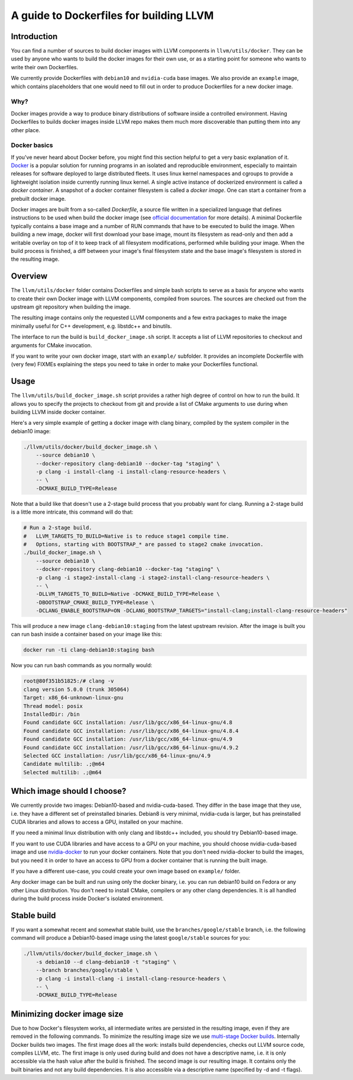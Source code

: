 =========================================
A guide to Dockerfiles for building LLVM
=========================================

Introduction
============
You can find a number of sources to build docker images with LLVM components in
``llvm/utils/docker``. They can be used by anyone who wants to build the docker
images for their own use, or as a starting point for someone who wants to write
their own Dockerfiles.

We currently provide Dockerfiles with ``debian10`` and ``nvidia-cuda`` base images.
We also provide an ``example`` image, which contains placeholders that one would need
to fill out in order to produce Dockerfiles for a new docker image.

Why?
----
Docker images provide a way to produce binary distributions of
software inside a controlled environment. Having Dockerfiles to builds docker images
inside LLVM repo makes them much more discoverable than putting them into any other
place.

Docker basics
-------------
If you've never heard about Docker before, you might find this section helpful
to get a very basic explanation of it.
`Docker <https://www.docker.com/>`_ is a popular solution for running programs in
an isolated and reproducible environment, especially to maintain releases for
software deployed to large distributed fleets.
It uses linux kernel namespaces and cgroups to provide a lightweight isolation
inside currently running linux kernel.
A single active instance of dockerized environment is called a *docker
container*.
A snapshot of a docker container filesystem is called a *docker image*.
One can start a container from a prebuilt docker image.

Docker images are built from a so-called *Dockerfile*, a source file written in
a specialized language that defines instructions to be used when build
the docker image (see `official
documentation <https://docs.docker.com/engine/reference/builder/>`_ for more
details). A minimal Dockerfile typically contains a base image and a number
of RUN commands that have to be executed to build the image. When building a new
image, docker will first download your base image, mount its filesystem as
read-only and then add a writable overlay on top of it to keep track of all
filesystem modifications, performed while building your image. When the build
process is finished, a diff between your image's final filesystem state and the
base image's filesystem is stored in the resulting image.

Overview
========
The ``llvm/utils/docker`` folder contains Dockerfiles and simple bash scripts to
serve as a basis for anyone who wants to create their own Docker image with
LLVM components, compiled from sources. The sources are checked out from the
upstream git repository when building the image.

The resulting image contains only the requested LLVM components and a few extra
packages to make the image minimally useful for C++ development, e.g. libstdc++
and binutils.

The interface to run the build is ``build_docker_image.sh`` script. It accepts a
list of LLVM repositories to checkout and arguments for CMake invocation.

If you want to write your own docker image, start with an ``example/`` subfolder.
It provides an incomplete Dockerfile with (very few) FIXMEs explaining the steps
you need to take in order to make your Dockerfiles functional.

Usage
=====
The ``llvm/utils/build_docker_image.sh`` script provides a rather high degree of
control on how to run the build. It allows you to specify the projects to
checkout from git and provide a list of CMake arguments to use during when
building LLVM inside docker container.

Here's a very simple example of getting a docker image with clang binary,
compiled by the system compiler in the debian10 image:

.. code-block:: bash

    ./llvm/utils/docker/build_docker_image.sh \
	--source debian10 \
	--docker-repository clang-debian10 --docker-tag "staging" \
	-p clang -i install-clang -i install-clang-resource-headers \
	-- \
	-DCMAKE_BUILD_TYPE=Release

Note that a build like that doesn't use a 2-stage build process that
you probably want for clang. Running a 2-stage build is a little more intricate,
this command will do that:

.. code-block:: bash

    # Run a 2-stage build.
    #   LLVM_TARGETS_TO_BUILD=Native is to reduce stage1 compile time.
    #   Options, starting with BOOTSTRAP_* are passed to stage2 cmake invocation.
    ./build_docker_image.sh \
	--source debian10 \
	--docker-repository clang-debian10 --docker-tag "staging" \
	-p clang -i stage2-install-clang -i stage2-install-clang-resource-headers \
	-- \
	-DLLVM_TARGETS_TO_BUILD=Native -DCMAKE_BUILD_TYPE=Release \
	-DBOOTSTRAP_CMAKE_BUILD_TYPE=Release \
	-DCLANG_ENABLE_BOOTSTRAP=ON -DCLANG_BOOTSTRAP_TARGETS="install-clang;install-clang-resource-headers"
	
This will produce a new image ``clang-debian10:staging`` from the latest
upstream revision.
After the image is built you can run bash inside a container based on your image
like this:

.. code-block:: bash

    docker run -ti clang-debian10:staging bash

Now you can run bash commands as you normally would:

.. code-block:: bash

    root@80f351b51825:/# clang -v
    clang version 5.0.0 (trunk 305064)
    Target: x86_64-unknown-linux-gnu
    Thread model: posix
    InstalledDir: /bin
    Found candidate GCC installation: /usr/lib/gcc/x86_64-linux-gnu/4.8
    Found candidate GCC installation: /usr/lib/gcc/x86_64-linux-gnu/4.8.4
    Found candidate GCC installation: /usr/lib/gcc/x86_64-linux-gnu/4.9
    Found candidate GCC installation: /usr/lib/gcc/x86_64-linux-gnu/4.9.2
    Selected GCC installation: /usr/lib/gcc/x86_64-linux-gnu/4.9
    Candidate multilib: .;@m64
    Selected multilib: .;@m64


Which image should I choose?
============================
We currently provide two images: Debian10-based and nvidia-cuda-based. They
differ in the base image that they use, i.e. they have a different set of
preinstalled binaries. Debian8 is very minimal, nvidia-cuda is larger, but has
preinstalled CUDA libraries and allows to access a GPU, installed on your
machine.

If you need a minimal linux distribution with only clang and libstdc++ included,
you should try Debian10-based image.

If you want to use CUDA libraries and have access to a GPU on your machine,
you should choose nvidia-cuda-based image and use `nvidia-docker
<https://github.com/NVIDIA/nvidia-docker>`_ to run your docker containers. Note
that you don't need nvidia-docker to build the images, but you need it in order
to have an access to GPU from a docker container that is running the built
image.

If you have a different use-case, you could create your own image based on
``example/`` folder.

Any docker image can be built and run using only the docker binary, i.e. you can
run debian10 build on Fedora or any other Linux distribution. You don't need to
install CMake, compilers or any other clang dependencies. It is all handled
during the build process inside Docker's isolated environment.

Stable build
============
If you want a somewhat recent and somewhat stable build, use the
``branches/google/stable`` branch, i.e. the following command will produce a
Debian10-based image using the latest ``google/stable`` sources for you:

.. code-block:: bash

    ./llvm/utils/docker/build_docker_image.sh \
	-s debian10 --d clang-debian10 -t "staging" \
	--branch branches/google/stable \
	-p clang -i install-clang -i install-clang-resource-headers \
	-- \
	-DCMAKE_BUILD_TYPE=Release


Minimizing docker image size
============================
Due to how Docker's filesystem works, all intermediate writes are persisted in
the resulting image, even if they are removed in the following commands.
To minimize the resulting image size we use `multi-stage Docker builds
<https://docs.docker.com/develop/develop-images/multistage-build/>`_.
Internally Docker builds two images. The first image does all the work: installs
build dependencies, checks out LLVM source code, compiles LLVM, etc.
The first image is only used during build and does not have a descriptive name,
i.e. it is only accessible via the hash value after the build is finished.
The second image is our resulting image. It contains only the built binaries
and not any build dependencies. It is also accessible via a descriptive name
(specified by -d and -t flags).
